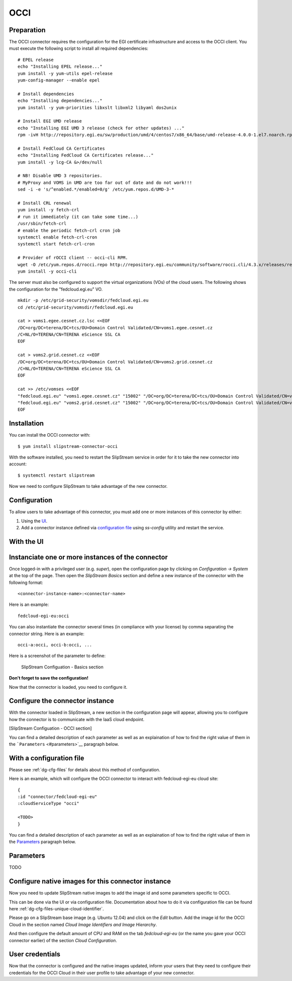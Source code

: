 OCCI
====

Preparation
-----------

The OCCI connector requires the configuration for the EGI certificate
infrastructure and access to the OCCI client. You must execute the
following script to install all required dependencies:

::

    # EPEL release
    echo "Installing EPEL release..."
    yum install -y yum-utils epel-release
    yum-config-manager --enable epel

    # Install dependencies
    echo "Installing dependencies..."
    yum install -y yum-priorities libxslt libxml2 libyaml dos2unix

    # Install EGI UMD release
    echo "Installing EGI UMD 3 release (check for other updates) ..."
    rpm -ivH http://repository.egi.eu/sw/production/umd/4/centos7/x86_64/base/umd-release-4.0.0-1.el7.noarch.rpm

    # Install FedCloud CA Certificates
    echo "Installing FedCloud CA Certificates release..."
    yum install -y lcg-CA &>/dev/null

    # NB! Disable UMD 3 repositories.
    # MyProxy and VOMS in UMD are too far out of date and do not work!!!
    sed -i -e 's/^enabled.*/enabled=0/g' /etc/yum.repos.d/UMD-3-*

    # Install CRL renewal
    yum install -y fetch-crl
    # run it immediately (it can take some time...)
    /usr/sbin/fetch-crl
    # enable the periodic fetch-crl cron job
    systemctl enable fetch-crl-cron
    systemctl start fetch-crl-cron

    # Provider of rOCCI client -- occi-cli RPM.
    wget -O /etc/yum.repos.d/rocci.repo http://repository.egi.eu/community/software/rocci.cli/4.3.x/releases/repofiles/sl-7-x86_64.repo
    yum install -y occi-cli

The server must also be configured to support the virtual organizations
(VOs) of the cloud users. The following shows the configuration for the
"fedcloud.egi.eu" VO.

::

    mkdir -p /etc/grid-security/vomsdir/fedcloud.egi.eu
    cd /etc/grid-security/vomsdir/fedcloud.egi.eu

    cat > voms1.egee.cesnet.cz.lsc <<EOF
    /DC=org/DC=terena/DC=tcs/OU=Domain Control Validated/CN=voms1.egee.cesnet.cz
    /C=NL/O=TERENA/CN=TERENA eScience SSL CA
    EOF

    cat > voms2.grid.cesnet.cz <<EOF
    /DC=org/DC=terena/DC=tcs/OU=Domain Control Validated/CN=voms2.grid.cesnet.cz
    /C=NL/O=TERENA/CN=TERENA eScience SSL CA
    EOF

    cat >> /etc/vomses <<EOF
    "fedcloud.egi.eu" "voms1.egee.cesnet.cz" "15002" "/DC=org/DC=terena/DC=tcs/OU=Domain Control Validated/CN=voms1.egee.cesnet.cz" "fedcloud.egi.eu" "24"
    "fedcloud.egi.eu" "voms2.grid.cesnet.cz" "15002" "/DC=org/DC=terena/DC=tcs/OU=Domain Control Validated/CN=voms2.grid.cesnet.cz" "fedcloud.egi.eu" "24"
    EOF

Installation
------------

You can install the OCCI connector with:

::

    $ yum install slipstream-connector-occi

With the software installed, you need to restart the SlipStream service
in order for it to take the new connector into account:

::

    $ systemctl restart slipstream

Now we need to configure SlipStream to take advantage of the new
connector.

Configuration
-------------

To allow users to take advantage of this connector, you must add one or
more instances of this connector by either:

1. Using the `UI <#with-the-ui>`__.
2. Add a connector instance defined via `configuration file
   <#with-a-configuration-file>`__ using `ss-config` utility and restart
   the service.

With the UI
-----------

Instanciate one or more instances of the connector
--------------------------------------------------

Once logged-in with a privileged user (e.g. *super*), open the
configuration page by clicking on *Configuration -> System* at the top
of the page. Then open the *SlipStream Basics* section and define a new
instance of the connector with the following format:

::

    <connector-instance-name>:<connector-name>

Here is an example:

::

    fedcloud-egi-eu:occi

You can also instantiate the connector several times (in compliance with
your license) by comma separating the connector string. Here is an
example:

::

    occi-a:occi, occi-b:occi, ...

Here is a screenshot of the parameter to define:

.. figure:: images/screenshot-cloud-config-param.png
   :alt: SlipStream Configuation - Basics section

   SlipStream Configuation - Basics section

**Don't forget to save the configuration!**

Now that the connector is loaded, you need to configure it.

Configure the connector instance
--------------------------------

With the connector loaded in SlipStream, a new section in the
configuration page will appear, allowing you to configure how the
connector is to communicate with the IaaS cloud endpoint.

[SlipStream Configuation - OCCI section]

You can find a detailed description of each parameter as well as an
explaination of how to find the right value of them in the
```Parameters`` <#parameters>`__ paragraph below.

With a configuration file
-------------------------

Please see :ref:`dg-cfg-files` for details about this method of
configuration.

Here is an example, which will configure the OCCI connector to interact
with fedcloud-egi-eu cloud site:

::

    {
    :id "connector/fedcloud-egi-eu"
    :cloudServiceType "occi"

    <TODO>
    }

You can find a detailed description of each parameter as well as an
explaination of how to find the right value of them in the
`Parameters <#parameters>`__ paragraph below.

Parameters
----------

TODO

Configure native images for this connector instance
---------------------------------------------------

Now you need to update SlipStream native images to add the image id and
some parameters specific to OCCI.

This can be done via the UI or via configuration file. Documentation
about how to do it via configuration file can be found here
:ref:`dg-cfg-files-unique-cloud-identifier`.

Please go on a SlipStream base image (e.g. Ubuntu 12.04) and click on
the *Edit* button. Add the image id for the OCCI Cloud in the section
named *Cloud Image Identifiers and Image Hierarchy*.

And then configure the default amount of CPU and RAM on the tab
*fedcloud-egi-eu* (or the name you gave your OCCI connector earlier) of
the section *Cloud Configuration*.

User credentials
----------------

Now that the connector is configured and the native images updated,
inform your users that they need to configure their credentials for the
OCCI Cloud in their user profile to take advantage of your new
connector.
